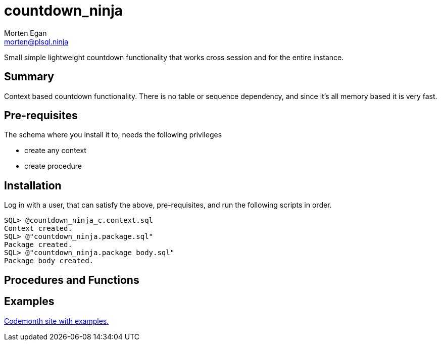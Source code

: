 = countdown_ninja
Morten Egan <morten@plsql.ninja>

Small simple lightweight countdown functionality that works cross session and for the entire instance.

== Summary

Context based countdown functionality. There is no table or sequence dependency, and since it's all memory based it is very fast.

== Pre-requisites

The schema where you install it to, needs the following privileges

* create any context
* create procedure

== Installation

Log in with a user, that can satisfy the above, pre-requisites, and run the following scripts in order.

[source,sql]
SQL> @countdown_ninja_c.context.sql
Context created.
SQL> @"countdown_ninja.package.sql"
Package created.
SQL> @"countdown_ninja.package body.sql"
Package body created.

== Procedures and Functions

== Examples
http://www.codemonth.dk/code_is_good/dev_qa_prod.assert?condition=codemonth::::6560[Codemonth site with examples.]
